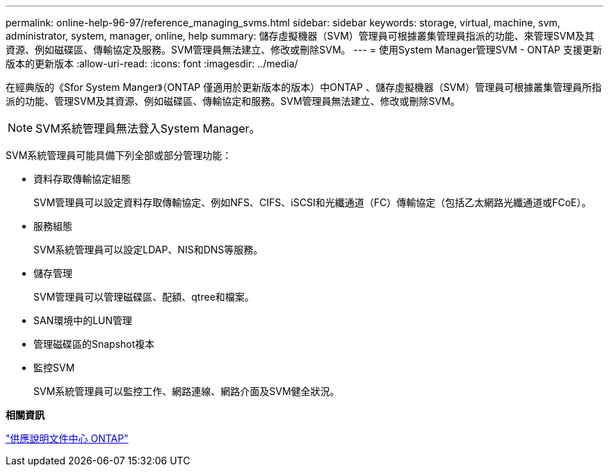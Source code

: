 ---
permalink: online-help-96-97/reference_managing_svms.html 
sidebar: sidebar 
keywords: storage, virtual, machine, svm, administrator, system, manager, online, help 
summary: 儲存虛擬機器（SVM）管理員可根據叢集管理員指派的功能、來管理SVM及其資源、例如磁碟區、傳輸協定及服務。SVM管理員無法建立、修改或刪除SVM。 
---
= 使用System Manager管理SVM - ONTAP 支援更新版本的更新版本
:allow-uri-read: 
:icons: font
:imagesdir: ../media/


[role="lead"]
在經典版的《Sfor System Manger》（ONTAP 僅適用於更新版本的版本）中ONTAP 、儲存虛擬機器（SVM）管理員可根據叢集管理員所指派的功能、管理SVM及其資源、例如磁碟區、傳輸協定和服務。SVM管理員無法建立、修改或刪除SVM。

[NOTE]
====
SVM系統管理員無法登入System Manager。

====
SVM系統管理員可能具備下列全部或部分管理功能：

* 資料存取傳輸協定組態
+
SVM管理員可以設定資料存取傳輸協定、例如NFS、CIFS、iSCSI和光纖通道（FC）傳輸協定（包括乙太網路光纖通道或FCoE）。

* 服務組態
+
SVM系統管理員可以設定LDAP、NIS和DNS等服務。

* 儲存管理
+
SVM管理員可以管理磁碟區、配額、qtree和檔案。

* SAN環境中的LUN管理
* 管理磁碟區的Snapshot複本
* 監控SVM
+
SVM系統管理員可以監控工作、網路連線、網路介面及SVM健全狀況。



*相關資訊*

https://docs.netapp.com/ontap-9/index.jsp["供應說明文件中心 ONTAP"]
